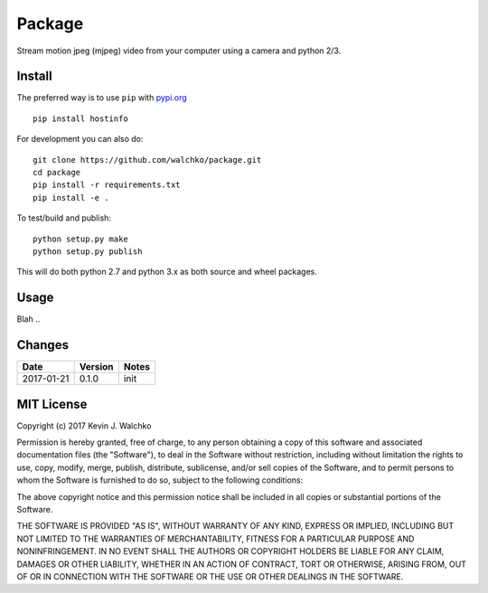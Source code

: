 

Package
=========

.. image:: https://travis-ci.org/walchko/hostinfo.svg?branch=master
	:alt: Travis-ci
    :target: https://travis-ci.org/walchko/hostinfo
.. image:: https://img.shields.io/pypi/v/hostinfo.svg
	:alt: Latest Version
    :target: https://pypi.python.org/pypi/hostinfo/
.. image:: https://img.shields.io/pypi/l/hostinfo.svg
	:alt: License
    :target: https://pypi.python.org/pypi/hostinfo/
.. image:: https://api.codacy.com/project/badge/Grade/0e28e971366e4abfaf79c668d19d8356
   :alt: Codacy Badge
   :target: https://www.codacy.com/app/kevin-walchko/hostinfo?utm_source=github.com&utm_medium=referral&utm_content=walchko/hostinfo&utm_campaign=badger


Stream motion jpeg (mjpeg) video from your computer using a camera and python 2/3.

Install
--------

The preferred way is to use ``pip`` with `pypi.org <https://pypi.python.org/pypi>`_ ::

	pip install hostinfo

For development you can also do::

	git clone https://github.com/walchko/package.git
	cd package
	pip install -r requirements.txt
	pip install -e .

To test/build and publish::

	python setup.py make
	python setup.py publish

This will do both python 2.7 and python 3.x as both source and wheel packages.

Usage
------

Blah ..

Changes
--------

=============  ========  ======
Date           Version   Notes
=============  ========  ======
2017-01-21     0.1.0     init
=============  ========  ======

MIT License
---------------

Copyright (c) 2017 Kevin J. Walchko

Permission is hereby granted, free of charge, to any person obtaining a copy of
this software and associated documentation files (the "Software"), to deal in
the Software without restriction, including without limitation the rights to
use, copy, modify, merge, publish, distribute, sublicense, and/or sell copies
of the Software, and to permit persons to whom the Software is furnished to do
so, subject to the following conditions:

The above copyright notice and this permission notice shall be included in all
copies or substantial portions of the Software.

THE SOFTWARE IS PROVIDED "AS IS", WITHOUT WARRANTY OF ANY KIND, EXPRESS OR
IMPLIED, INCLUDING BUT NOT LIMITED TO THE WARRANTIES OF MERCHANTABILITY, FITNESS
FOR A PARTICULAR PURPOSE AND NONINFRINGEMENT. IN NO EVENT SHALL THE AUTHORS OR
COPYRIGHT HOLDERS BE LIABLE FOR ANY CLAIM, DAMAGES OR OTHER LIABILITY, WHETHER
IN AN ACTION OF CONTRACT, TORT OR OTHERWISE, ARISING FROM, OUT OF OR IN
CONNECTION WITH THE SOFTWARE OR THE USE OR OTHER DEALINGS IN THE SOFTWARE.

